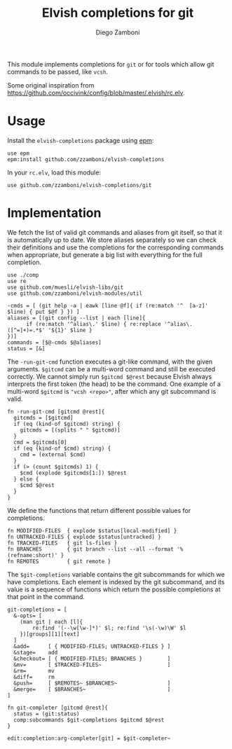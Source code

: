 #+title: Elvish completions for git
#+author: Diego Zamboni
#+email: diego@zzamboni.org

This module implements completions for =git= or for tools which allow git commands to be passed, like =vcsh=.

Some original inspiration from https://github.com/occivink/config/blob/master/.elvish/rc.elv.

* Table of Contents                                            :TOC:noexport:
- [[#usage][Usage]]
- [[#implementation][Implementation]]

* Usage

Install the =elvish-completions= package using [[https://elvish.io/ref/epm.html][epm]]:

#+begin_src elvish
  use epm
  epm:install github.com/zzamboni/elvish-completions
#+end_src

In your =rc.elv=, load this module:

#+begin_src elvish
  use github.com/zzamboni/elvish-completions/git
#+end_src

* Implementation
:PROPERTIES:
:header-args:elvish: :tangle (concat (file-name-sans-extension (buffer-file-name)) ".elv")
:header-args: :mkdirp yes :comments no
:END:

We fetch the list of valid git commands and aliases from git itself, so that it is automatically up to date. We store aliases separately so we can check their definitions and use the completions for the corresponding commands when appropriate, but generate a big list with everything for the full completion.

#+begin_src elvish
  use ./comp
  use re
  use github.com/muesli/elvish-libs/git
  use github.com/zzamboni/elvish-modules/util

  -cmds = [ (git help -a | eawk [line @f]{ if (re:match '^  [a-z]' $line) { put $@f } }) ]
  aliases = [(git config --list | each [line]{
        if (re:match '^alias\.' $line) { re:replace '^alias\.([^=]+)=.*$' '${1}' $line }
  })]
  commands = [$@-cmds $@aliases]
  status = [&]
#+end_src

The =-run-git-cmd= function executes a git-like command, with the given arguments.  =$gitcmd= can be a multi-word command and still be executed correctly. We cannot simply run =$gitcmd $@rest= because Elvish always interprets the first token (the head) to be the command.  One example of a multi-word =$gitcmd= is ="vcsh <repo>"=, after which any git subcommand is valid.

#+begin_src elvish
  fn -run-git-cmd [gitcmd @rest]{
    gitcmds = [$gitcmd]
    if (eq (kind-of $gitcmd) string) {
      gitcmds = [(splits " " $gitcmd)]
    }
    cmd = $gitcmds[0]
    if (eq (kind-of $cmd) string) {
      cmd = (external $cmd)
    }
    if (> (count $gitcmds) 1) {
      $cmd (explode $gitcmds[1:]) $@rest
    } else {
      $cmd $@rest
    }
  }
#+end_src

We define the functions that return different possible values for completions.

#+begin_src elvish
  fn MODIFIED-FILES  { explode $status[local-modified] }
  fn UNTRACKED-FILES { explode $status[untracked] }
  fn TRACKED-FILES   { git ls-files }
  fn BRANCHES        { git branch --list --all --format '%(refname:short)' }
  fn REMOTES         { git remote }
#+end_src


The =$git-completions= variable contains the git subcommands for which we have completions. Each element is indexed by the git subcommand, and its value is a sequence of functions which return the possible completions at that point in the command.

#+begin_src elvish
  git-completions = [
    &-opts= [
      (man git | each [l]{
          re:find '(--\w[\w-]*)' $l; re:find '\s(-\w)\W' $l
      })[groups][1][text]
    ]
    &add=      [ { MODIFIED-FILES; UNTRACKED-FILES } ]
    &stage=    add
    &checkout= [ { MODIFIED-FILES; BRANCHES }        ]
    &mv=       [ $TRACKED-FILES~                     ]
    &rm=       mv
    &diff=     rm
    &push=     [ $REMOTES~ $BRANCHES~                ]
    &merge=    [ $BRANCHES~                          ]
  ]
#+end_src

#+begin_src elvish
  fn git-completer [gitcmd @rest]{
    status = (git:status)
    comp:subcommands $git-completions $gitcmd $@rest
  }

  edit:completion:arg-completer[git] = $git-completer~
#+end_src

